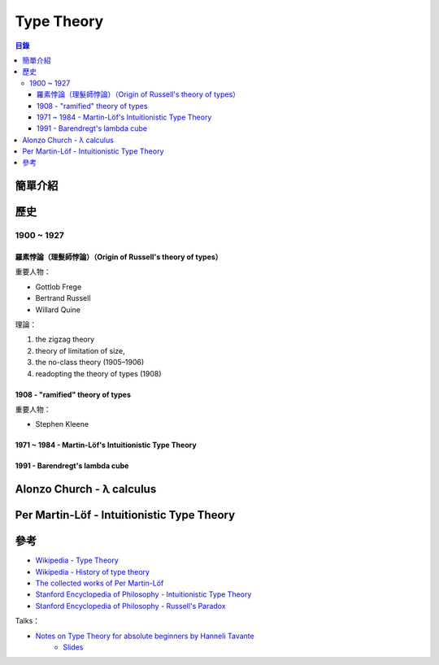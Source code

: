 ========================================
Type Theory
========================================


.. contents:: 目錄


簡單介紹
========================================

歷史
========================================

1900 ~ 1927
-----------------------------------

羅素悖論（理髮師悖論）（Origin of Russell's theory of types）
+++++++++++++++++++++++++++++++++++++++++++++++++++++++++++++

重要人物：

* Gottlob Frege
* Bertrand Russell
* Willard Quine


理論：

1. the zigzag theory
2. theory of limitation of size,
3. the no-class theory (1905–1906)
4. readopting the theory of types (1908)


1908 - "ramified" theory of types
+++++++++++++++++++++++++++++++++

重要人物：

* Stephen Kleene


1971 ~ 1984 - Martin-Löf's Intuitionistic Type Theory
+++++++++++++++++++++++++++++++++++++++++++++++++++++

1991 - Barendregt's lambda cube
+++++++++++++++++++++++++++++++



Alonzo Church - λ calculus
========================================

Per Martin-Löf - Intuitionistic Type Theory
===========================================


參考
========================================

* `Wikipedia - Type Theory <https://en.wikipedia.org/wiki/Type_theory>`_
* `Wikipedia - History of type theory <https://en.wikipedia.org/wiki/History_of_type_theory>`_
* `The collected works of Per Martin-Löf <https://github.com/michaelt/martin-lof>`_
* `Stanford Encyclopedia of Philosophy - Intuitionistic Type Theory <http://plato.stanford.edu/entries/type-theory-intuitionistic/>`_
* `Stanford Encyclopedia of Philosophy - Russell's Paradox <http://plato.stanford.edu/entries/russell-paradox/>`_

Talks：

* `Notes on Type Theory for absolute beginners by Hanneli Tavante <https://www.youtube.com/watch?v=UXBoiqRJ6DQ>`_
    - `Slides <http://slides.com/hannelitavante-hannelita/devoxx-be-notes-type-theory>`_
